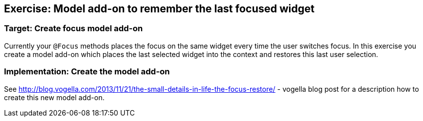 == Exercise: Model add-on to remember the last focused widget

=== Target: Create focus model add-on
		
Currently your
`@Focus`
methods places the focus on the same widget every time the user
switches focus. In this exercise you create a model add-on which
places the last selected widget into the context and restores this
last user selection.

=== Implementation: Create the model add-on
		
See
http://blog.vogella.com/2013/11/21/the-small-details-in-life-the-focus-restore/ - vogella blog post for a description how to create this new model add-on. 

		

	


